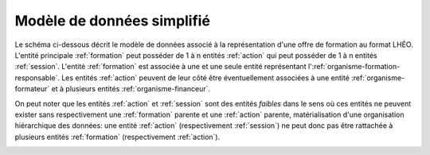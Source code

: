 Modèle de données simplifié
---------------------------

Le schéma ci-dessous décrit le modèle de données associé à la représentation d'une offre de formation au format LHÉO. L'entité principale :ref:`formation` peut posséder de 1 à n entités :ref:`action` qui peut posséder de 1 à n entités :ref:`session`. L'entité :ref:`formation` est associée à une et une seule entité représentant l':ref:`organisme-formation-responsable`. Les entités :ref:`action` peuvent de leur côté être éventuellement associées à une entité :ref:`organisme-formateur` et à plusieurs entités :ref:`organisme-financeur`.

On peut noter que les entités :ref:`action` et :ref:`session` sont des entités *faibles* dans le sens où ces entités ne peuvent exister sans respectivement une :ref:`formation` parente et une :ref:`action` parente, matérialisation d'une organisation hiérarchique des données: une entité :ref:`action` (respectivement :ref:`session`) ne peut donc pas être rattachée à plusieurs entités :ref:`formation` (respectivement :ref:`action`).

.. image:: images/lheo-2.2-conso.png
